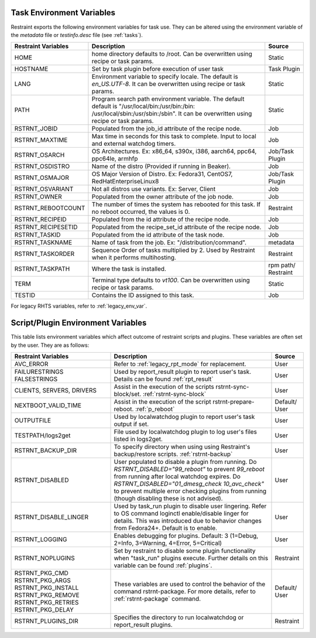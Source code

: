 .. _env_variables:

Task Environment Variables
==========================

Restraint exports the following environment variables for task use.
They can be altered using the environment variable of the `metadata` file or
`testinfo.desc` file (see :ref:`tasks`).

+----------------------+------------------------------------------------------+-----------+
| Restraint Variables  | Description                                          | Source    |
+======================+======================================================+===========+
| HOME                 | home directory defaults to /root. Can be overwritten | Static    |
|                      | using recipe or task params.                         |           |
+----------------------+------------------------------------------------------+-----------+
| HOSTNAME             | Set by task plugin before execution of user task     | Task      |
|                      |                                                      | Plugin    |
+----------------------+------------------------------------------------------+-----------+
| LANG                 | Environment variable to specify locale.  The default | Static    |
|                      | is `en_US.UTF-8`.  It can be overwritten using       |           |
|                      | recipe or task params.                               |           |
+----------------------+------------------------------------------------------+-----------+
| PATH                 | Program search path environment variable. The default| Static    |
|                      | default is "/usr/local/bin:/usr/bin:/bin:            |           |
|                      | /usr/local/sbin:/usr/sbin:/sbin". It can be          |           |
|                      | overwritten using recipe or task params.             |           |
+----------------------+------------------------------------------------------+-----------+
| RSTRNT_JOBID         | Populated from the job_id attribute of the recipe    | Job       |
|                      | node.                                                |           |
+----------------------+------------------------------------------------------+-----------+
| RSTRNT_MAXTIME       | Max time in seconds for this task to complete.       | Job       |
|                      | Input to local and external watchdog timers.         |           |
+----------------------+------------------------------------------------------+-----------+
| RSTRNT_OSARCH        | OS Architectures. Ex: x86_64, s390x, i386, aarch64,  | Job/Task  |
|                      | ppc64, ppc64le, armhfp                               | Plugin    |
+----------------------+------------------------------------------------------+-----------+
| RSTRNT_OSDISTRO      | Name of the distro (Provided if running in Beaker).  | Job       |
+----------------------+------------------------------------------------------+-----------+
| RSTRNT_OSMAJOR       | OS Major Version of Distro. Ex: Fedora31, CentOS7,   | Job/Task  |
|                      | RedHatEnterpriseLinux8                               | Plugin    |
+----------------------+------------------------------------------------------+-----------+
| RSTRNT_OSVARIANT     | Not all distros use variants. Ex: Server, Client     | Job       |
+----------------------+------------------------------------------------------+-----------+
| RSTRNT_OWNER         | Populated from the owner attribute of the job node.  | Job       |
+----------------------+------------------------------------------------------+-----------+
| RSTRNT_REBOOTCOUNT   | The number of times the system has rebooted for this | Restraint |
|                      | task. If no reboot occurred, the values is 0.        |           |
+----------------------+------------------------------------------------------+-----------+
| RSTRNT_RECIPEID      | Populated from the id attribute of the recipe node.  | Job       |
+----------------------+------------------------------------------------------+-----------+
| RSTRNT_RECIPESETID   | Populated from the recipe_set_id attribute of the    | Job       |
|                      | recipe node.                                         |           |
+----------------------+------------------------------------------------------+-----------+
| RSTRNT_TASKID        | Populated from the id attribute of the task node.    | Job       |
+----------------------+------------------------------------------------------+-----------+
| RSTRNT_TASKNAME      | Name of task from the job.                           | metadata  |
|                      | Ex: "/distribution/command".                         |           |
+----------------------+------------------------------------------------------+-----------+
| RSTRNT_TASKORDER     | Sequence Order of tasks multiplied by 2. Used by     | Restraint |
|                      | Restraint when it performs multihosting.             |           |
+----------------------+------------------------------------------------------+-----------+
| RSTRNT_TASKPATH      | Where the task is installed.                         | rpm path/ |
|                      |                                                      | Restraint |
+----------------------+------------------------------------------------------+-----------+
| TERM                 | Terminal type defaults to `vt100`. Can be            | Static    |
|                      | overwritten using recipe or task params.             |           |
+----------------------+------------------------------------------------------+-----------+
| TESTID               | Contains the ID assigned to this task.               | Job       |
+----------------------+------------------------------------------------------+-----------+

For legacy RHTS variables, refer to :ref:`legacy_env_var`.

Script/Plugin Environment Variables
===================================

This table lists environment variables which affect outcome of restraint scripts and plugins.
These variables are often set by the user.  They are as follows:

+----------------------+------------------------------------------------------+-----------+
| Restraint Variables  | Description                                          | Source    |
+======================+======================================================+===========+
| AVC_ERROR            | Refer to :ref:`legacy_rpt_mode` for replacement.     | User      |
+----------------------+------------------------------------------------------+-----------+
| FAILURESTRINGS       | Used by report_result plugin to report user's task.  | User      |
| FALSESTRINGS         | Details can be found :ref:`rpt_result`               |           |
+----------------------+------------------------------------------------------+-----------+
| CLIENTS, SERVERS,    | Assist in the execution of the scripts               | User      |
| DRIVERS              | rstrnt-sync-block/set. :ref:`rstrnt-sync-block`      |           |
+----------------------+------------------------------------------------------+-----------+
| NEXTBOOT_VALID_TIME  | Assist in the execution of the script                | Default/  |
|                      | rstrnt-prepare-reboot. :ref:`p_reboot`               | User      |
+----------------------+------------------------------------------------------+-----------+
| OUTPUTFILE           | Used by localwatchdog plugin to report user's task   | User      |
|                      | output if set.                                       |           |
+----------------------+------------------------------------------------------+-----------+
| TESTPATH/logs2get    | File used by localwatchdog plugin to log user's      | User      |
|                      | files listed in logs2get.                            |           |
+----------------------+------------------------------------------------------+-----------+
| RSTRNT_BACKUP_DIR    | To specify directory when using using Restraint's    | User      |
|                      | backup/restore scripts. :ref:`rstrnt-backup`         |           |
+----------------------+------------------------------------------------------+-----------+
| RSTRNT_DISABLED      | User populated to disable a plugin from running. Do  | User      |
|                      | `RSTRNT_DISABLED="99_reboot"` to prevent `99_reboot` |           |
|                      | from running after local watchdog expires. Do        |           |
|                      | `RSTRNT_DISABLED="01_dmesg_check 10_avc_check"` to   |           |
|                      | prevent multiple error checking plugins from running |           |
|                      | (though disabling these is not advised).             |           |
+----------------------+------------------------------------------------------+-----------+
| RSTRNT_DISABLE_LINGER| Used by task_run plugin to disable user lingering.   | User      |
|                      | Refer to OS command loginctl enable/disable linger   |           |
|                      | for details.  This was introduced due to behavior    |           |
|                      | changes from Fedora24+. Default is to enable.        |           | 
+----------------------+------------------------------------------------------+-----------+
| RSTRNT_LOGGING       | Enables debugging for plugins. Default: 3            | User      |
|                      | (1=Debug, 2=Info, 3=Warning, 4=Error, 5=Critical)    |           |
+----------------------+------------------------------------------------------+-----------+
| RSTRNT_NOPLUGINS     | Set by restraint to disable some plugin functionality| Restraint |
|                      | when "task_run" plugins execute. Further details on  |           |
|                      | this variable can be found :ref:`plugins`.           |           |
+----------------------+------------------------------------------------------+-----------+
| RSTRNT_PKG_CMD       | These variables are used to control the behavior of  | Default/  |
| RSTRNT_PKG_ARGS      | the command rstrnt-package.  For more details, refer | User      |
| RSTRNT_PKG_INSTALL   | to :ref:`rstrnt-package` command.                    |           |
| RSTRNT_PKG_REMOVE    |                                                      |           |
| RSTRNT_PKG_RETRIES   |                                                      |           |
| RSTRNT_PKG_DELAY     |                                                      |           |
+----------------------+------------------------------------------------------+-----------+
| RSTRNT_PLUGINS_DIR   | Specifies the directory to run localwatchdog or      | Restraint |
|                      | report_result plugins.                               |           |
+----------------------+------------------------------------------------------+-----------+
